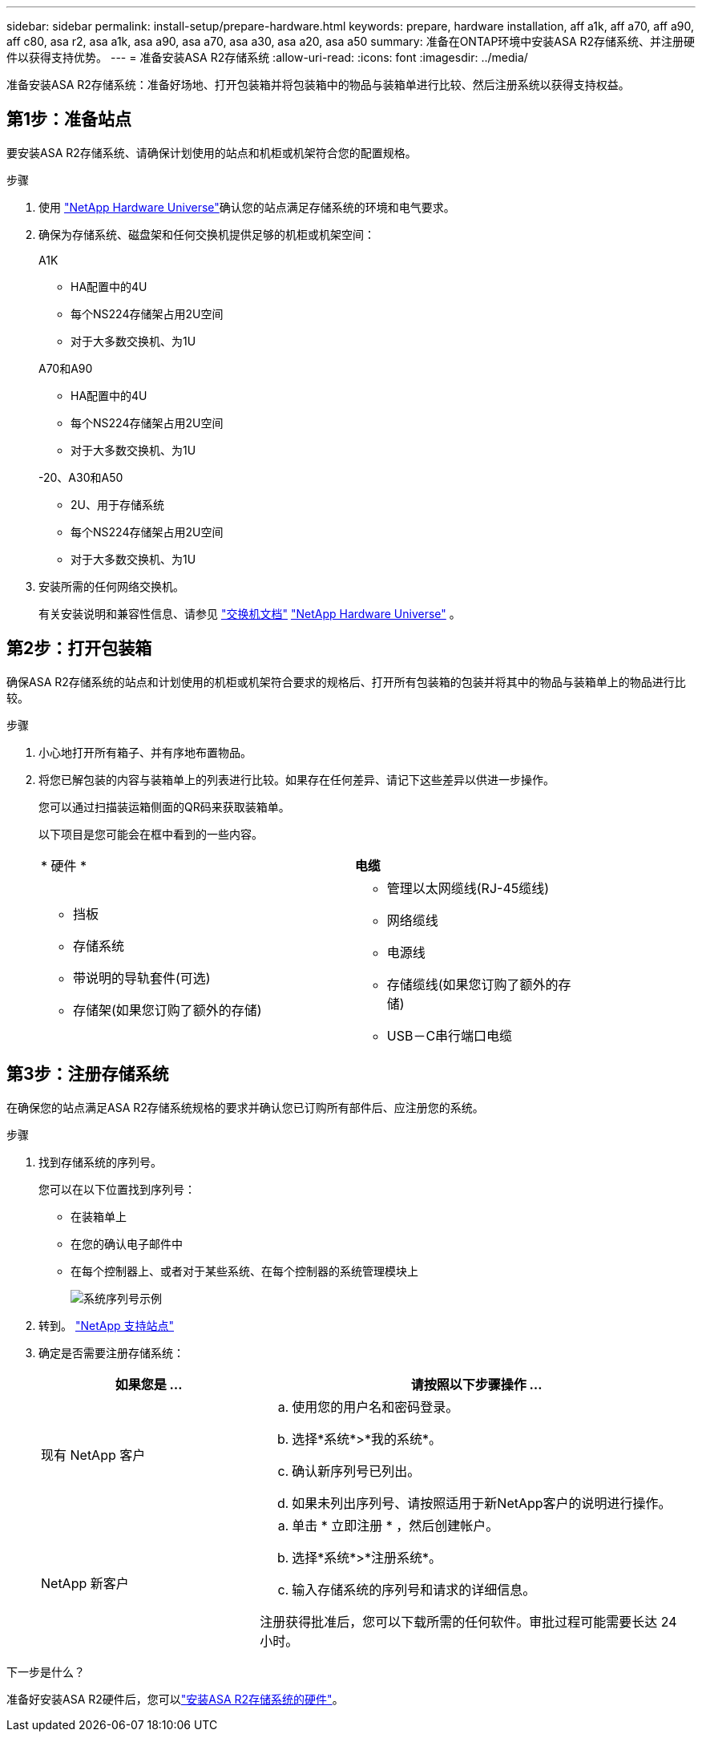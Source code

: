 ---
sidebar: sidebar 
permalink: install-setup/prepare-hardware.html 
keywords: prepare, hardware installation, aff a1k, aff a70, aff a90, aff c80, asa r2, asa a1k, asa a90, asa a70, asa a30, asa a20, asa a50 
summary: 准备在ONTAP环境中安装ASA R2存储系统、并注册硬件以获得支持优势。 
---
= 准备安装ASA R2存储系统
:allow-uri-read: 
:icons: font
:imagesdir: ../media/


[role="lead"]
准备安装ASA R2存储系统：准备好场地、打开包装箱并将包装箱中的物品与装箱单进行比较、然后注册系统以获得支持权益。



== 第1步：准备站点

要安装ASA R2存储系统、请确保计划使用的站点和机柜或机架符合您的配置规格。

.步骤
. 使用 https://hwu.netapp.com["NetApp Hardware Universe"^]确认您的站点满足存储系统的环境和电气要求。
. 确保为存储系统、磁盘架和任何交换机提供足够的机柜或机架空间：
+
[role="tabbed-block"]
====
.A1K
--
** HA配置中的4U
** 每个NS224存储架占用2U空间
** 对于大多数交换机、为1U


--
.A70和A90
--
** HA配置中的4U
** 每个NS224存储架占用2U空间
** 对于大多数交换机、为1U


--
.-20、A30和A50
--
** 2U、用于存储系统
** 每个NS224存储架占用2U空间
** 对于大多数交换机、为1U


--
====


. 安装所需的任何网络交换机。
+
有关安装说明和兼容性信息、请参见 https://docs.netapp.com/us-en/ontap-systems-switches/index.html["交换机文档"^] link:https://hwu.netapp.com["NetApp Hardware Universe"^] 。





== 第2步：打开包装箱

确保ASA R2存储系统的站点和计划使用的机柜或机架符合要求的规格后、打开所有包装箱的包装并将其中的物品与装箱单上的物品进行比较。

.步骤
. 小心地打开所有箱子、并有序地布置物品。
. 将您已解包装的内容与装箱单上的列表进行比较。如果存在任何差异、请记下这些差异以供进一步操作。
+
您可以通过扫描装运箱侧面的QR码来获取装箱单。

+
以下项目是您可能会在框中看到的一些内容。

+
[cols="12,9,4"]
|===


| * 硬件 * | *电缆* |  


 a| 
** 挡板
** 存储系统
** 带说明的导轨套件(可选)
** 存储架(如果您订购了额外的存储)

 a| 
** 管理以太网缆线(RJ-45缆线)
** 网络缆线
** 电源线
** 存储缆线(如果您订购了额外的存储)
** USB－C串行端口电缆

|  
|===




== 第3步：注册存储系统

在确保您的站点满足ASA R2存储系统规格的要求并确认您已订购所有部件后、应注册您的系统。

.步骤
. 找到存储系统的序列号。
+
您可以在以下位置找到序列号：

+
** 在装箱单上
** 在您的确认电子邮件中
** 在每个控制器上、或者对于某些系统、在每个控制器的系统管理模块上
+
image::../media/drw_ssn_label.svg[系统序列号示例]



. 转到。 http://mysupport.netapp.com/["NetApp 支持站点"^]
. 确定是否需要注册存储系统：
+
[cols="1a,2a"]
|===
| 如果您是 ... | 请按照以下步骤操作 ... 


 a| 
现有 NetApp 客户
 a| 
.. 使用您的用户名和密码登录。
.. 选择*系统*>*我的系统*。
.. 确认新序列号已列出。
.. 如果未列出序列号、请按照适用于新NetApp客户的说明进行操作。




 a| 
NetApp 新客户
 a| 
.. 单击 * 立即注册 * ，然后创建帐户。
.. 选择*系统*>*注册系统*。
.. 输入存储系统的序列号和请求的详细信息。


注册获得批准后，您可以下载所需的任何软件。审批过程可能需要长达 24 小时。

|===


.下一步是什么？
准备好安装ASA R2硬件后，您可以link:deploy-hardware.html["安装ASA R2存储系统的硬件"]。
